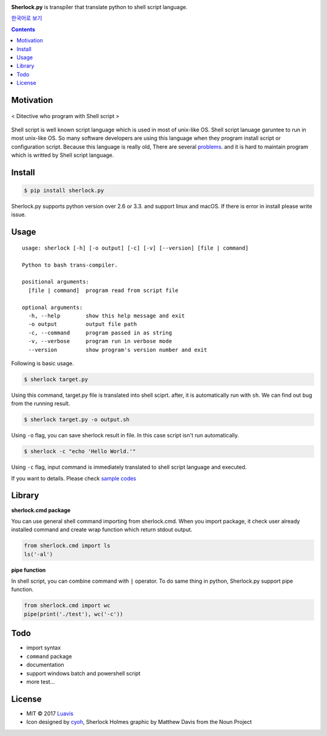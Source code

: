 |wip| |pypi| |pypi-version| |travis-ci| |Code Climate| |Test Coverage| |Open Source Love|

.. image:: http://i.imgur.com/n8xH4Wd.png?1
   :target: https://github.com/Luavis/sherlock
   :align: center
   :alt: sherlock.py

**Sherlock.py** is transpiler that translate python to shell script language.

`한국어로 보기 <https://github.com/Luavis/sherlock/tree/master/README.ko.rst>`_

.. contents::

Motivation
----------

.. figure:: http://i.imgur.com/7blJGwc.jpg
    :alt: map to buried treasure
    :width: 100%
    :align: center

    < Ditective who program with Shell script >

Shell script is well known script language which is used in most of unix-like OS. Shell script lanuage garuntee to run in most unix-like OS. So many software developers are using this language when they program install script or configuration script. Because this language is really old, There are several `problems <http://teaching.idallen.com/cst8207/16w/notes/740_script_problems.html>`_. and it is hard to maintain program which is writted by Shell script language.

Install
-------

.. code:: sh

    $ pip install sherlock.py

Sherlock.py supports python version over 2.6 or 3.3. and support linux and macOS. If there is error in install please write issue.

Usage
-----

::

    usage: sherlock [-h] [-o output] [-c] [-v] [--version] [file | command]

    Python to bash trans-compiler.

    positional arguments:
      [file | command]  program read from script file

    optional arguments:
      -h, --help        show this help message and exit
      -o output         output file path
      -c, --command     program passed in as string
      -v, --verbose     program run in verbose mode
      --version         show program's version number and exit

Following is basic usage.

.. code:: sh

    $ sherlock target.py

Using this command, target.py file is translated into shell sciprt. after, it is automatically run with ``sh``. We can find out bug from the running result.

.. code:: sh

    $ sherlock target.py -o output.sh

Using ``-o`` flag, you can save sherlock result in file. In this case script isn't run automatically.

.. code:: sh

    $ sherlock -c "echo 'Hello World.'"

Using ``-c`` flag, input command is immediately translated to shell script language and executed.

If you want to details. Please check `sample codes <https://github.com/Luavis/sherlock.py/tree/master/samples>`__

Library
-------

**sherlock.cmd package**

You can use general shell command importing from sherlock.cmd. When you import package, it check user already installed command and create wrap function which return stdout output.

.. code:: python

    from sherlock.cmd import ls
    ls('-al')

**pipe function**

In shell script, you can combine command with ``|`` operator. To do same thing in python, Sherlock.py support pipe function.

.. code:: python

    from sherlock.cmd import wc
    pipe(print('./test'), wc('-c'))

Todo
----

* import syntax
* ``command`` package
* documentation
* support windows batch and powershell script
* more test...

License
-------

- MIT © 2017 `Luavis <https://github.com/Luavis>`__
- Icon designed by `cyoh <https://github.com/cyoh>`_, Sherlock Holmes graphic by Matthew Davis from the Noun Project

.. |wip| image:: https://img.shields.io/badge/status-WIP-red.svg
.. |pypi| image:: https://img.shields.io/pypi/v/sherlock.py.svg
   :target: https://pypi.python.org/pypi/sherlock.py
.. |pypi-version| image:: https://img.shields.io/pypi/pyversions/sherlock.py.svg
   :target: https://pypi.python.org/pypi/sherlock.py
.. |travis-ci| image:: https://travis-ci.org/Luavis/sherlock.py.svg?branch=master
   :target: https://travis-ci.org/Luavis/sherlock.py
.. |Code Climate| image:: https://codeclimate.com/github/Luavis/sherlock/badges/gpa.svg
   :target: https://codeclimate.com/github/Luavis/sherlock
.. |Test Coverage| image:: https://codeclimate.com/github/Luavis/sherlock/badges/coverage.svg
   :target: https://codeclimate.com/github/Luavis/sherlock/coverage
.. |Open Source Love| image:: https://badges.frapsoft.com/os/mit/mit.svg?v=102
   :target: https://github.com/luavis/sherlock/
